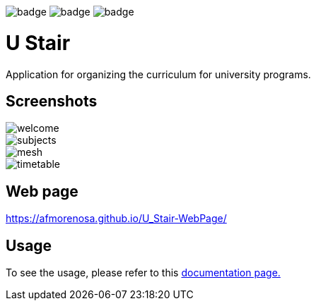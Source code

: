 image:https://github.com/afmorenosa/U_Stair/workflows/Linux/badge.svg[]
image:https://github.com/afmorenosa/U_Stair/workflows/Windows/badge.svg[]
image:https://github.com/afmorenosa/U_Stair/workflows/Mac/badge.svg[]

= U Stair

Application for organizing the curriculum for university programs.

== Screenshots

image::screenshots/welcome.png[]

image::screenshots/subjects.png[]

image::screenshots/mesh.png[]

image::screenshots/timetable.png[]

== Web page

https://afmorenosa.github.io/U_Stair-WebPage/

== Usage

To see the usage, please refer to this
link:https://afmorenosa.github.io/U_Stair-WebPage/manual/[documentation page.]
